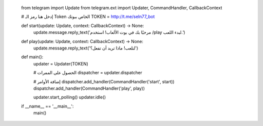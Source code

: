     from telegram import Update
    from telegram.ext import Updater, CommandHandler, CallbackContext

    # إدخل هنا رمز الـ Token الخاص ببوتك
    TOKEN = http://t.me/seln77_bot

    def start(update: Update, context: CallbackContext) -> None:
        update.message.reply_text('مرحبًا بك في بوت الألعاب! استخدم /play لبدء اللعب.')

    def play(update: Update, context: CallbackContext) -> None:
        update.message.reply_text('لنلعب! ماذا تريد أن تفعل؟')

    def main():
        updater = Updater(TOKEN)

        # الحصول على الممرات
        dispatcher = updater.dispatcher
        
        # إضافة الأوامر
        dispatcher.add_handler(CommandHandler('start', start))
        dispatcher.add_handler(CommandHandler('play', play))

        updater.start_polling()
        updater.idle()

    if __name__ == '__main__':
        main()
    
